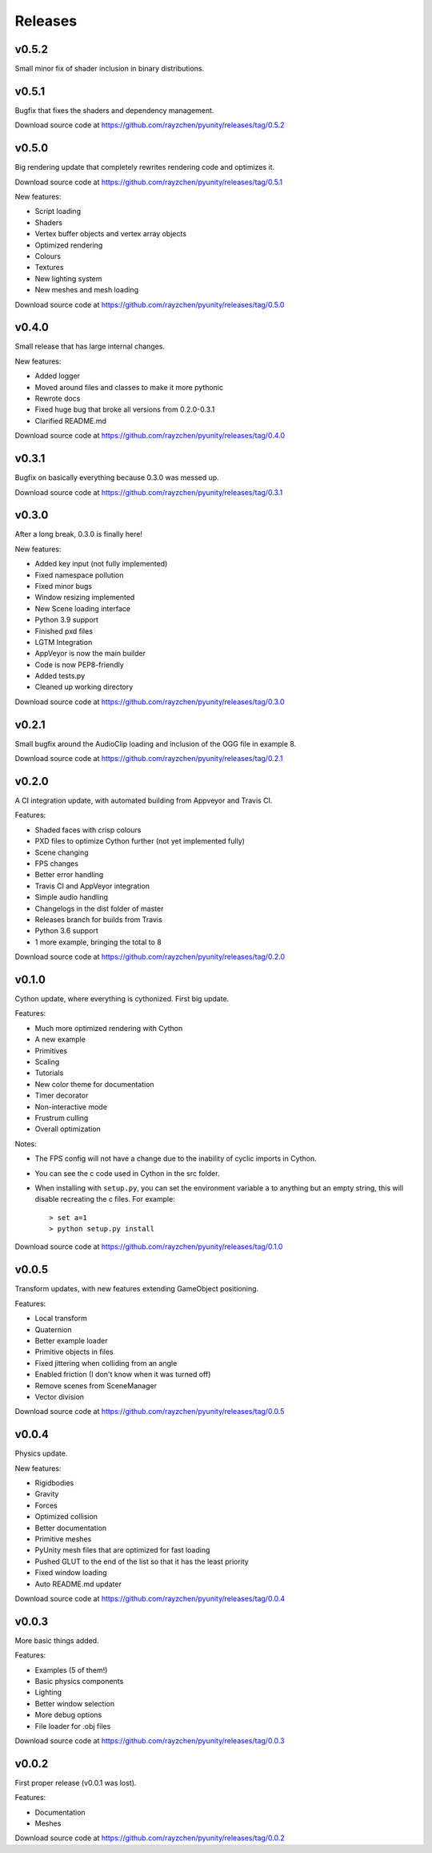 ========
Releases
========

v0.5.2
======
Small minor fix of shader inclusion in binary distributions.

v0.5.1
======
Bugfix that fixes the shaders and dependency management.

Download source code at
https://github.com/rayzchen/pyunity/releases/tag/0.5.2

v0.5.0
======
Big rendering update that completely rewrites rendering code and optimizes it.

Download source code at
https://github.com/rayzchen/pyunity/releases/tag/0.5.1

New features:

- Script loading
- Shaders
- Vertex buffer objects and vertex array objects
- Optimized rendering
- Colours
- Textures
- New lighting system
- New meshes and mesh loading

Download source code at
https://github.com/rayzchen/pyunity/releases/tag/0.5.0

v0.4.0
======
Small release that has large internal changes.

New features:

- Added logger
- Moved around files and classes to make it more pythonic
- Rewrote docs
- Fixed huge bug that broke all versions from 0.2.0-0.3.1
- Clarified README.md

Download source code at
https://github.com/rayzchen/pyunity/releases/tag/0.4.0

v0.3.1
======
Bugfix on basically everything because 0.3.0 was messed up.

Download source code at
https://github.com/rayzchen/pyunity/releases/tag/0.3.1

v0.3.0
======
After a long break, 0.3.0 is finally here!

New features:

- Added key input (not fully implemented)
- Fixed namespace pollution
- Fixed minor bugs
- Window resizing implemented
- New Scene loading interface
- Python 3.9 support
- Finished pxd files
- LGTM Integration
- AppVeyor is now the main builder
- Code is now PEP8-friendly
- Added tests.py
- Cleaned up working directory

Download source code at
https://github.com/rayzchen/pyunity/releases/tag/0.3.0

v0.2.1
======
Small bugfix around the AudioClip loading and inclusion of the OGG file in example 8.

Download source code at
https://github.com/rayzchen/pyunity/releases/tag/0.2.1

v0.2.0
======
A CI integration update, with automated building from Appveyor and Travis CI.

Features:

- Shaded faces with crisp colours
- PXD files to optimize Cython further (not yet implemented fully)
- Scene changing
- FPS changes
- Better error handling
- Travis CI and AppVeyor integration
- Simple audio handling
- Changelogs in the dist folder of master
- Releases branch for builds from Travis
- Python 3.6 support
- 1 more example, bringing the total to 8

Download source code at
https://github.com/rayzchen/pyunity/releases/tag/0.2.0

v0.1.0
======
Cython update, where everything is cythonized.
First big update.

Features:

- Much more optimized rendering with Cython
- A new example
- Primitives
- Scaling
- Tutorials
- New color theme for documentation
- Timer decorator
- Non-interactive mode
- Frustrum culling
- Overall optimization

Notes:

- The FPS config will not have a change due to
  the inability of cyclic imports in Cython.
- You can see the c code used in Cython in the
  src folder.
- When installing with ``setup.py``, you can set
  the environment variable ``a`` to anything but
  an empty string, this will disable recreating
  the c files. For example::

        > set a=1
        > python setup.py install

Download source code at
https://github.com/rayzchen/pyunity/releases/tag/0.1.0


v0.0.5
======
Transform updates, with new features extending
GameObject positioning.

Features:

- Local transform
- Quaternion
- Better example loader
- Primitive objects in files
- Fixed jittering when colliding from an angle
- Enabled friction (I don't know when it was turned off)
- Remove scenes from SceneManager
- Vector division

Download source code at
https://github.com/rayzchen/pyunity/releases/tag/0.0.5

v0.0.4
======
Physics update.

New features:

- Rigidbodies
- Gravity
- Forces
- Optimized collision
- Better documentation
- Primitive meshes
- PyUnity mesh files that are optimized for fast loading
- Pushed GLUT to the end of the list so that it has the least priority
- Fixed window loading
- Auto README.md updater

Download source code at
https://github.com/rayzchen/pyunity/releases/tag/0.0.4

v0.0.3
======
More basic things added.

Features:

- Examples (5 of them!)
- Basic physics components
- Lighting
- Better window selection
- More debug options
- File loader for .obj files

Download source code at
https://github.com/rayzchen/pyunity/releases/tag/0.0.3

v0.0.2
======
First proper release (v0.0.1 was
lost).

Features:

- Documentation
- Meshes

Download source code at
https://github.com/rayzchen/pyunity/releases/tag/0.0.2
